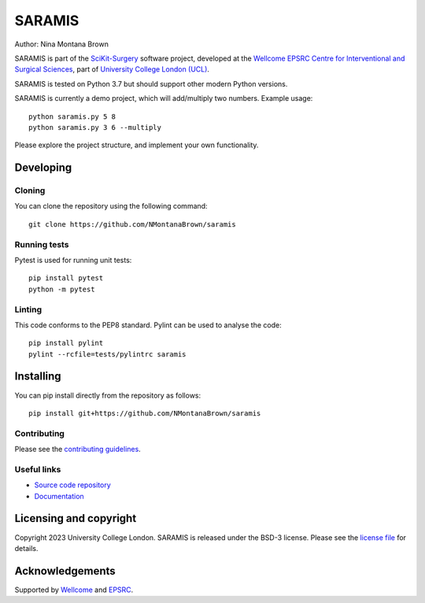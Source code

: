 SARAMIS
===============================

.. image:: https://github.com/NMontanaBrown/saramis/raw/master/project-icon.png
   :height: 128px
   :width: 128px
   :target: https://github.com/NMontanaBrown/saramis
   :alt: Logo

.. image:: https://github.com/NMontanaBrown/saramis/badges/master/build.svg
   :target: https://github.com/NMontanaBrown/saramis/pipelines
   :alt: GitLab-CI test status

.. image:: https://github.com/NMontanaBrown/saramis/badges/master/coverage.svg
    :target: https://github.com/NMontanaBrown/saramis/commits/master
    :alt: Test coverage

.. image:: https://readthedocs.org/projects/saramis/badge/?version=latest
    :target: http://saramis.readthedocs.io/en/latest/?badge=latest
    :alt: Documentation Status



Author: Nina Montana Brown

SARAMIS is part of the `SciKit-Surgery`_ software project, developed at the `Wellcome EPSRC Centre for Interventional and Surgical Sciences`_, part of `University College London (UCL)`_.

SARAMIS is tested on Python 3.7 but should support other modern Python versions.

SARAMIS is currently a demo project, which will add/multiply two numbers. Example usage:

::

    python saramis.py 5 8
    python saramis.py 3 6 --multiply

Please explore the project structure, and implement your own functionality.

Developing
----------

Cloning
^^^^^^^

You can clone the repository using the following command:

::

    git clone https://github.com/NMontanaBrown/saramis


Running tests
^^^^^^^^^^^^^
Pytest is used for running unit tests:
::

    pip install pytest
    python -m pytest


Linting
^^^^^^^

This code conforms to the PEP8 standard. Pylint can be used to analyse the code:

::

    pip install pylint
    pylint --rcfile=tests/pylintrc saramis


Installing
----------

You can pip install directly from the repository as follows:

::

    pip install git+https://github.com/NMontanaBrown/saramis



Contributing
^^^^^^^^^^^^

Please see the `contributing guidelines`_.


Useful links
^^^^^^^^^^^^

* `Source code repository`_
* `Documentation`_


Licensing and copyright
-----------------------

Copyright 2023 University College London.
SARAMIS is released under the BSD-3 license. Please see the `license file`_ for details.


Acknowledgements
----------------

Supported by `Wellcome`_ and `EPSRC`_.


.. _`Wellcome EPSRC Centre for Interventional and Surgical Sciences`: http://www.ucl.ac.uk/weiss
.. _`source code repository`: https://github.com/NMontanaBrown/saramis
.. _`Documentation`: https://saramis.readthedocs.io
.. _`SciKit-Surgery`: https://github.com/SciKit-Surgery
.. _`University College London (UCL)`: http://www.ucl.ac.uk/
.. _`Wellcome`: https://wellcome.ac.uk/
.. _`EPSRC`: https://www.epsrc.ac.uk/
.. _`contributing guidelines`: https://github.com/NMontanaBrown/saramis/blob/master/CONTRIBUTING.rst
.. _`license file`: https://github.com/NMontanaBrown/saramis/blob/master/LICENSE

